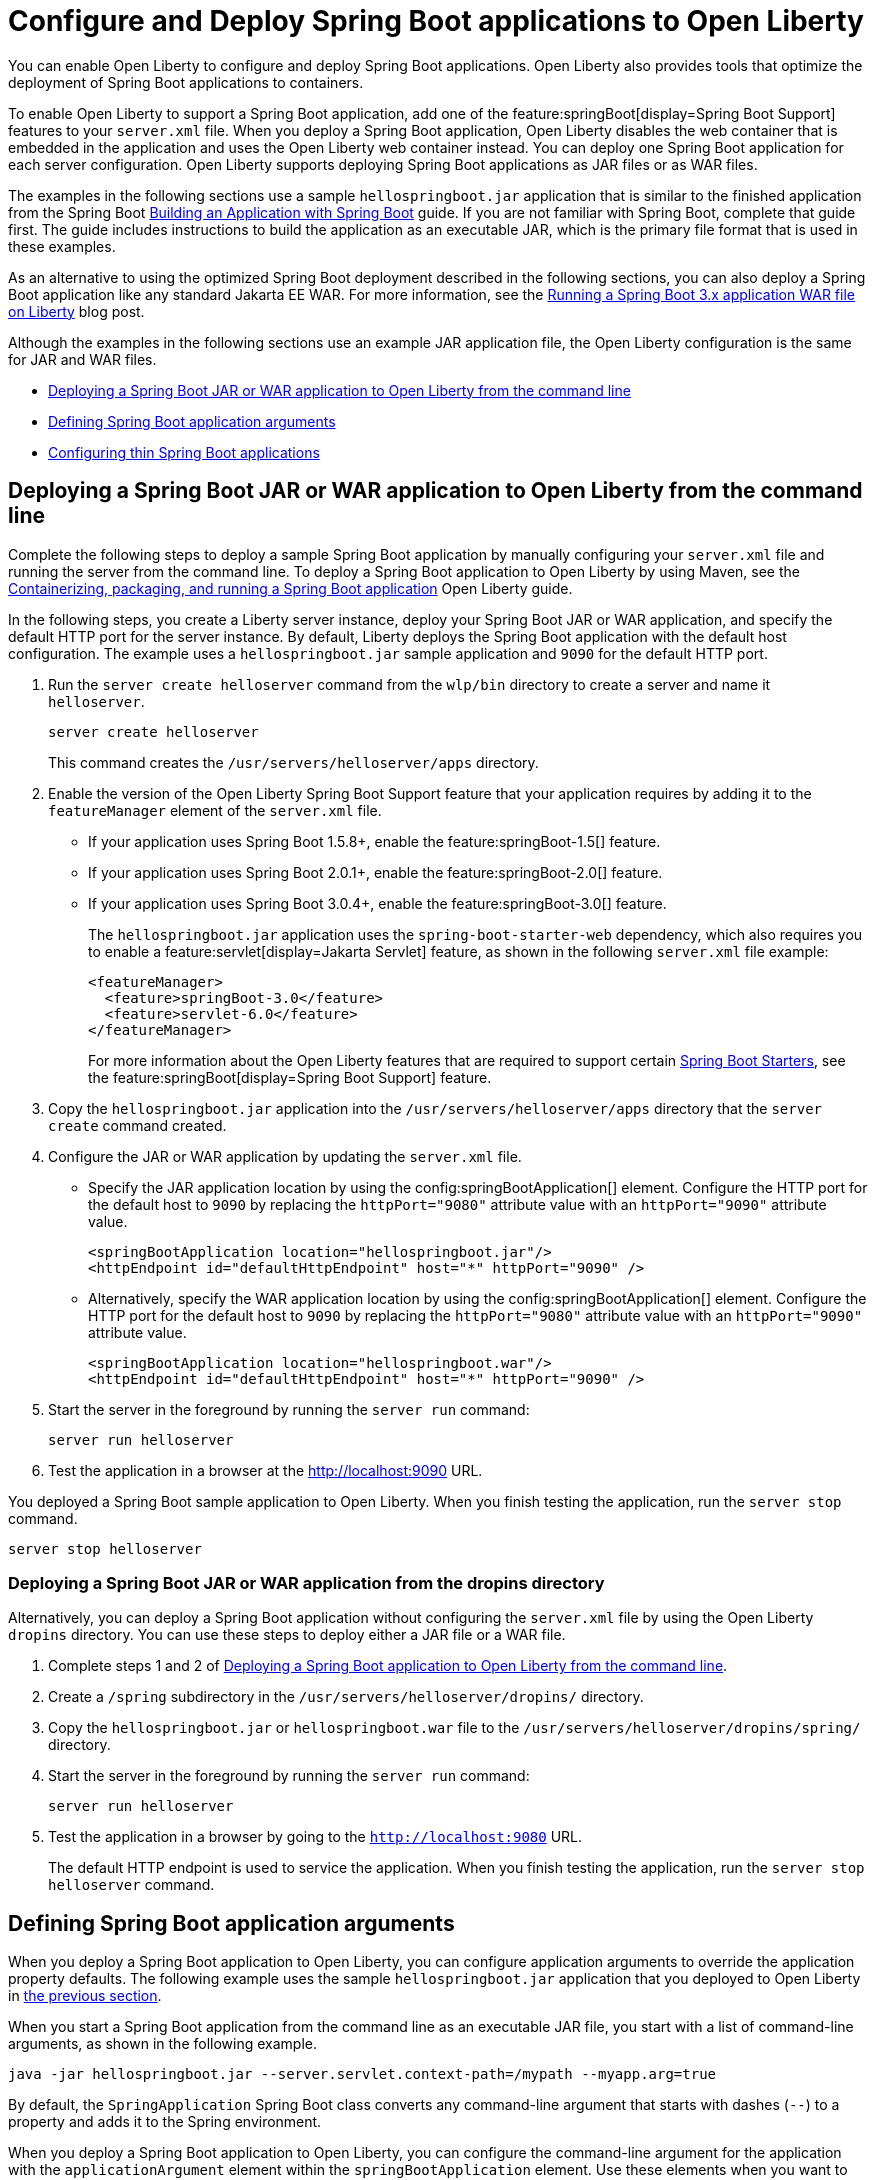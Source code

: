 // Copyright (c) 2023 IBM Corporation and others.
// Licensed under Creative Commons Attribution-NoDerivatives
// 4.0 International (CC BY-ND 4.0)
//   https://creativecommons.org/licenses/by-nd/4.0/
//
// Contributors:
//     IBM Corporation
//
:page-description: You can enable Open Liberty to support a Spring Boot application. Open Liberty can also configure Spring Boot application arguments and properties and can also thin Spring Boot applications to use resources efficiently.
:seo-title: Deploy Spring Boot applications to Open Liberty
:page-layout: general-reference
:page-type: general
= Configure and Deploy Spring Boot applications to Open Liberty

You can enable Open Liberty to configure and deploy Spring Boot applications. Open Liberty also provides tools that optimize the deployment of Spring Boot applications to containers.

To enable Open Liberty to support a Spring Boot application, add one of the feature:springBoot[display=Spring Boot Support] features to your `server.xml` file. When you deploy a Spring Boot application, Open Liberty disables the web container that is embedded in the application and uses the Open Liberty web container instead. You can deploy one Spring Boot application for each server configuration. Open Liberty supports deploying Spring Boot applications as JAR files or as WAR files.

The examples in the following sections use a sample `hellospringboot.jar` application that is similar to the finished application from the Spring Boot link:https://spring.io/guides/gs/spring-boot/[Building an Application with Spring Boot] guide. If you are not familiar with Spring Boot, complete that guide first. The guide includes instructions to build the application as an executable JAR, which is the primary file format that is used in these examples.

As an alternative to using the optimized Spring Boot deployment described in the following sections, you can also deploy a Spring Boot application like any standard Jakarta EE WAR. For more information, see the link:/blog/2024/05/01/spring-boot-3.html[Running a Spring Boot 3.x application WAR file on Liberty] blog post.

Although the examples in the following sections use an example JAR application file, the Open Liberty configuration is the same for JAR and WAR files.


- <<#deploy,Deploying a Spring Boot JAR or WAR application to Open Liberty from the command line>>
- <<#define,Defining Spring Boot application arguments>>
- <<#thin,Configuring thin Spring Boot applications>>

[#deploy]
== Deploying a Spring Boot JAR or WAR application to Open Liberty from the command line

Complete the following steps to deploy a sample Spring Boot application by manually configuring your `server.xml` file and running the server from the command line. To deploy a Spring Boot application to Open Liberty by using Maven, see the link:/guides/spring-boot.html[Containerizing, packaging, and running a Spring Boot application] Open Liberty guide.

In the following steps, you create a Liberty server instance, deploy your Spring Boot JAR or WAR application, and specify the default HTTP port for the server instance. By default, Liberty deploys the Spring Boot application with the default host configuration. The example uses a `hellospringboot.jar` sample application and `9090` for the default HTTP port.

1. Run the `server create helloserver` command from the `wlp/bin` directory to create a server and name it `helloserver`.
+
----
server create helloserver
----
+
This command creates the `/usr/servers/helloserver/apps` directory.
2. Enable the version of the Open Liberty Spring Boot Support feature that your application requires by adding it to the `featureManager` element of the `server.xml` file.
+
- If your application uses Spring Boot 1.5.8+, enable the feature:springBoot-1.5[] feature.
- If your application uses Spring Boot 2.0.1+, enable the feature:springBoot-2.0[] feature.
- If your application uses Spring Boot 3.0.4+, enable the feature:springBoot-3.0[] feature.
+
The `hellospringboot.jar` application uses the `spring-boot-starter-web` dependency, which also requires you to enable a feature:servlet[display=Jakarta Servlet] feature, as shown in the following `server.xml` file example:
+
[source,xml]
----
<featureManager>
  <feature>springBoot-3.0</feature>
  <feature>servlet-6.0</feature>
</featureManager>
----
For more information about the Open Liberty features that are required to support certain link:https://docs.spring.io/spring-boot/docs/current/reference/htmlsingle/#using.build-systems.starters[Spring Boot Starters], see the feature:springBoot[display=Spring Boot Support] feature.

3. Copy the `hellospringboot.jar` application into the `/usr/servers/helloserver/apps` directory that the `server create` command created.

4. Configure the JAR or WAR application by updating the `server.xml` file.
+
- Specify the JAR application location by using the config:springBootApplication[] element. Configure the HTTP port for the default host to `9090` by replacing the `httpPort="9080"` attribute value with an `httpPort="9090"` attribute value.
+
[source,xml]
----
<springBootApplication location="hellospringboot.jar"/>
<httpEndpoint id="defaultHttpEndpoint" host="*" httpPort="9090" />
----
+
- Alternatively, specify the WAR application location by using the config:springBootApplication[] element. Configure the HTTP port for the default host to `9090` by replacing the `httpPort="9080"` attribute value with an `httpPort="9090"` attribute value.
+
[source,xml]
----
<springBootApplication location="hellospringboot.war"/>
<httpEndpoint id="defaultHttpEndpoint" host="*" httpPort="9090" />
----

5. Start the server in the foreground by running the `server run` command:
+
----
server run helloserver
----
6. Test the application in a browser at the http://localhost:9090 URL.

You deployed a Spring Boot sample application to Open Liberty. When you finish testing the application, run the `server stop` command.

----
server stop helloserver
----

[#dropins]
=== Deploying a Spring Boot JAR or WAR application from the dropins directory

Alternatively, you can deploy a Spring Boot application without configuring the `server.xml` file by using the Open Liberty `dropins` directory. You can use these steps to deploy either a JAR file or a WAR file.

1. Complete steps 1 and 2 of <<#deploy,Deploying a Spring Boot application to Open Liberty from the command line>>.
2. Create a `/spring` subdirectory in the `/usr/servers/helloserver/dropins/` directory.
3. Copy the `hellospringboot.jar` or `hellospringboot.war` file to the `/usr/servers/helloserver/dropins/spring/` directory.
4. Start the server in the foreground by running the `server run` command:
+
----
server run helloserver
----
5. Test the application in a browser by going to the `http://localhost:9080` URL.
+
The default HTTP endpoint is used to service the application. When you finish testing the application, run the `server stop helloserver` command.

[#define]
== Defining Spring Boot application arguments

When you deploy a Spring Boot application to Open Liberty, you can configure application arguments to override the application property defaults. The following example uses the sample `hellospringboot.jar` application that you deployed to Open Liberty in <<#deploy,the previous section>>.

When you start a Spring Boot application from the command line as an executable JAR file, you start with a list of command-line arguments, as shown in the following example.

----
java -jar hellospringboot.jar --server.servlet.context-path=/mypath --myapp.arg=true
----

By default, the `SpringApplication` Spring Boot class converts any command-line argument that starts with dashes (`--`) to a property and adds it to the Spring environment.

When you deploy a Spring Boot application to Open Liberty, you can configure the command-line argument for the application with the `applicationArgument` element within the `springBootApplication` element. Use these elements when you want to override application property defaults that are included in the Spring Boot application.

In the following example, the `hellospringboot.jar` Spring Boot application deployment to Open Liberty is configured to pass multiple command-line arguments. The two properties that are used in the example are the Spring Boot application properties for configuring the `server.servlet.context-path` application context path and the `spring.mvc.servlet.path` Spring dispatcher servlet path.

For more information about these and other Spring Boot application properties, see link:https://docs.spring.io/spring-boot/docs/current/reference/htmlsingle/#appendix.application-properties[Spring Boot common application properties].

1. Find the `springBootApplication` element in the `server.xml` file of the `helloserver` server that you created in the previous section.
+
[source,xml]
----
<springBootApplication location="hellospringboot.jar"/>
----

2. Add a command-line argument for the application with the `applicationArgument` element and pass the `--server.servlet.context-path=/testpath1` argument to change the application context root to `/testpath1`, as shown in the following example.
+
[source,xml]
----
<springBootApplication location="hellospringboot.jar">
    <applicationArgument>--server.servlet.context-path=/testpath1</applicationArgument>
</springBootApplication>
----

3. Start the server in the foreground by running the `server run` command.
+
[source,xml]
----
server run helloserver
----

4. Test the application in a browser by going to the http://localhost:9090/testpath1 URL.

5. Without stopping the server, change the context path to `testpath2`.
+
[source,xml]
----
<springBootApplication location="hellospringboot.jar">
    <applicationArgument>--server.servlet.context-path=/testpath2</applicationArgument>
</springBootApplication>
----

6. Test the application in a browser by going to the http://localhost:9090/testpath2 URL.

7. Without stopping the server, add another `applicationArgument` element to configure the Spring dispatcher servlet path, as shown in the following example.
+
[source,xml]
----
<springBootApplication location="hellospringboot.jar">
    <applicationArgument>--server.context-path=/testpath2</applicationArgument>
    <applicationArgument>--server.servlet-path=/mydispatcher</applicationArgument>
</springBootApplication>
----
+
The Spring Boot application stops and restarts with the same context path.

8. Test the application in a browser by going to the http://localhost:9090/testpath2/mydispatcher URL.

[#thin]
== Configuring thin Spring Boot applications

You can thin a Spring Boot application to create more efficient container layers and optimize resource usage.

A Spring Boot application JAR or WAR file is a self-contained artifact. It packages all of the application dependencies inside the final artifact alongside the application content, including an embedded server implementation, such as Tomcat, Jetty, or Undertow. The result is a fat artifact that is easy to run on any server that has a JVM. However, this result is a large artifact, even for the smallest `hello world` Spring Boot web application.

With a microservices architecture, the application content that is included in a Spring Boot application JAR file can be much smaller than the Spring Boot framework dependencies. A large application JAR file might be costly to deploy if your application needs frequent updates. For example, if you use Docker to deploy your application to the cloud, each time you update your application, you need to build a new Docker layer. This layer includes both your updated application content and all the Spring Boot framework dependencies. This process results in large Docker layers when you update your application in the cloud.

Open Liberty can create Docker layers that use resources efficiently when you deploy frequent updates to your microservice applications in the cloud.

The following example uses the `springBootUtility thin` command. This command separates the Spring Boot application content from its packaged dependencies, resulting in a thin Spring Boot application.

The examples in this section use a `hellospringboot.jar` file, but the procedure is the same for thinning Spring Boot WAR applications. However, after you thin a Spring Boot WAR application by using the `springBootUtility thin` command, the thin application must run on the Open Liberty server and can no longer run as a stand-alone WAR. Furthermore, any configuration details that are specified in the `server.xml` file must be defined in a config:springBootApplication[] element. The thin WAR application  does not read configuration that is specified in a generic `webApplication` element in the `server.xml` file.

1. Configure the thin Spring Boot application JAR or WAR file and the library dependencies.
+
a. Deploy the `hellospringboot.jar` or `hellospringboot.war` application as explained in the <<#deploy,Deploying a Spring Boot application to Open Liberty from the command line>> section.
b. Deploy the library dependencies to the `wlp/usr/shared/resources/lib.index.cache/` directory.

2. Run the `springBootUtility thin` command with the necessary options to create the `hellospringboot-thin.jar` thin application in the  `dropins/spring` directory of the `helloserver` server configuration and to cache the dependencies to the `usr/servers/helloserver/apps/` directory.
+
[subs=+quotes]
----
wlp/bin/springBootUtility thin \
    --sourceAppPath=_full_path_to_/wlp/usr/servers/helloserver/apps/hellospringboot.jar \
    --targetLibCachePath=_full_path_to_/wlp/usr/shared/resources/lib.index.cache \
    --targetThinAppPath=_full_path_to_/wlp/usr/servers/helloserver/apps/hellospringboot-thin.jar
----
+
For more information about the available command-line options, see the xref:reference:command/springbootUtility-thin.adoc[springBootUtility thin] command.

3. Update the `server.xml` file to specify the location of the thin application.
+
Replace the value of the `springBootApplication location` element to specify the `hellospringboot-thin.jar` application.
+
[source,xml]
----
<springBootApplication location="hellospringboot-thin.jar"/>
----

4. Start the server in the foreground by running the `server run` command.
+
[source,xml]
----
server run helloserver
----

5. Test the application in a browser by going to the `http://localhost:9090` URL.
+
When you finish testing the application, run the `server stop helloserver` command.
After you create the `hellospringboot-thin.jar` thin application, you can delete the original `hellospringboot.jar` application.

== See also
- Guide: link:/guides/spring-boot.html[Containerizing, packaging, and running a Spring Boot application]
- xref:configure-spring-boot-actuator.adoc[Configuring non-default settings for the Spring Boot Actuator]
- xref:reference:command/springbootUtility-commands.adoc[springBootUtility commands]
